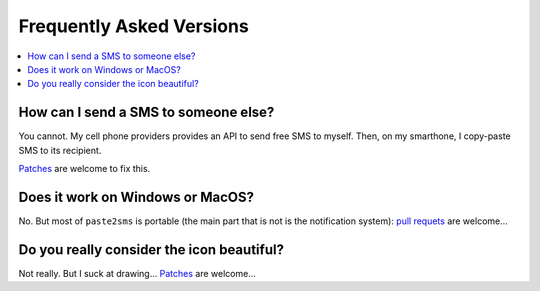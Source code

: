 .. _faq:

Frequently Asked Versions
=========================

.. contents::
   :local:
   :depth: 1

How can I send a SMS to someone else?
-------------------------------------

You cannot. My cell phone providers provides an API to send free SMS to myself. Then, on my smarthone, I copy-paste SMS to its recipient.

`Patches <https://framagit.org/spalax/paste2sms/issues>`_ are welcome to fix this.

Does it work on Windows or MacOS?
---------------------------------

No. But most of ``paste2sms`` is portable (the main part that is not is the notification system):
`pull requets <https://framagit.org/spalax/paste2sms/issues>`_ are welcome…

Do you really consider the icon beautiful?
------------------------------------------

Not really. But I suck at drawing…
`Patches <https://framagit.org/spalax/paste2sms/issues>`_ are welcome…
